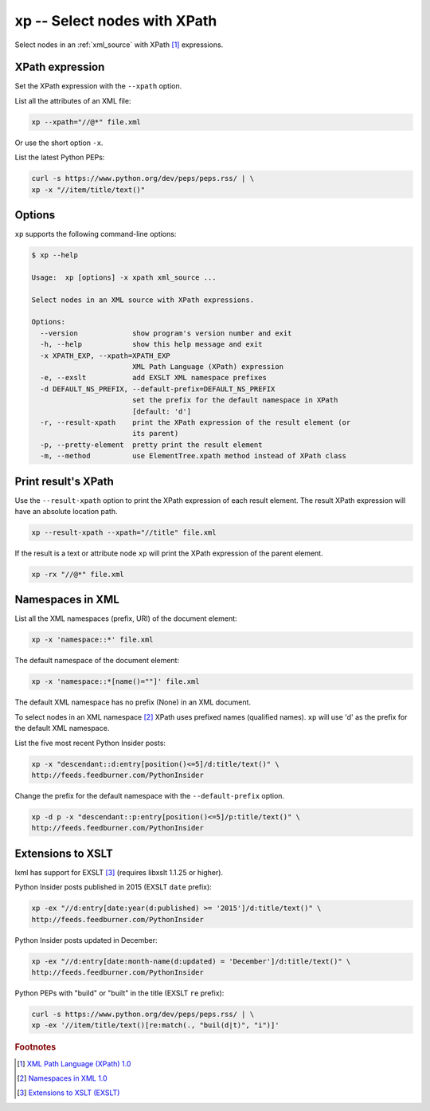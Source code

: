 .. index::
   single: xp script
   single: scripts; xp
   single: XPath

xp -- Select nodes with XPath
=============================

.. index::
   single: XPath expression

Select nodes in an :ref:`xml_source` with XPath [#]_ expressions.

XPath expression
----------------
Set the XPath expression with the ``--xpath`` option.

List all the attributes of an XML file:

.. code:: bash

   xp --xpath="//@*" file.xml

Or use the short option ``-x``.

List the latest Python PEPs:

.. code:: bash

   curl -s https://www.python.org/dev/peps/peps.rss/ | \
   xp -x "//item/title/text()"

Options
-------

``xp`` supports the following command-line options:

.. code:: bash

   $ xp --help

   Usage:  xp [options] -x xpath xml_source ...

   Select nodes in an XML source with XPath expressions.

   Options:
     --version             show program's version number and exit
     -h, --help            show this help message and exit
     -x XPATH_EXP, --xpath=XPATH_EXP
                           XML Path Language (XPath) expression
     -e, --exslt           add EXSLT XML namespace prefixes
     -d DEFAULT_NS_PREFIX, --default-prefix=DEFAULT_NS_PREFIX
                           set the prefix for the default namespace in XPath
                           [default: 'd']
     -r, --result-xpath    print the XPath expression of the result element (or
                           its parent)
     -p, --pretty-element  pretty print the result element
     -m, --method          use ElementTree.xpath method instead of XPath class

Print result's XPath
--------------------
Use the ``--result-xpath`` option to print the XPath expression of each result element.
The result XPath expression will have an absolute location path.

.. sourcecode:: bash

   xp --result-xpath --xpath="//title" file.xml

If the result is a text or attribute node ``xp`` will print the XPath expression of the parent element.

.. sourcecode:: bash

   xp -rx "//@*" file.xml

Namespaces in XML
-----------------

.. index::
   single: XML Namespaces
   single: Namespaces

List all the XML namespaces (prefix, URI) of the document element:

.. code:: bash

   xp -x 'namespace::*' file.xml

The default namespace of the document element:

.. code:: bash

   xp -x 'namespace::*[name()=""]' file.xml

The default XML namespace has no prefix (None) in an XML document.

To select nodes in an XML namespace [#]_ XPath uses prefixed names (qualified names).
``xp`` will use 'd' as the prefix for the default XML namespace.

List the five most recent Python Insider posts:

.. code:: bash

   xp -x "descendant::d:entry[position()<=5]/d:title/text()" \
   http://feeds.feedburner.com/PythonInsider

Change the prefix for the default namespace with the ``--default-prefix`` option.

.. code:: bash

   xp -d p -x "descendant::p:entry[position()<=5]/p:title/text()" \
   http://feeds.feedburner.com/PythonInsider

Extensions to XSLT
------------------

.. index::
   single: EXSLT
   single: Extensions to XSLT

lxml has support for EXSLT [#]_ (requires libxslt 1.1.25 or higher).

Python Insider posts published in 2015 (EXSLT ``date`` prefix):

.. code:: bash

   xp -ex "//d:entry[date:year(d:published) >= '2015']/d:title/text()" \
   http://feeds.feedburner.com/PythonInsider

Python Insider posts updated in December:

.. code:: bash

   xp -ex "//d:entry[date:month-name(d:updated) = 'December']/d:title/text()" \
   http://feeds.feedburner.com/PythonInsider

Python PEPs with "build" or "built" in the title (EXSLT ``re`` prefix):

.. code:: bash

   curl -s https://www.python.org/dev/peps/peps.rss/ | \
   xp -ex '//item/title/text()[re:match(., "buil(d|t)", "i")]'


.. rubric:: Footnotes

.. [#] `XML Path Language (XPath) 1.0 <http://www.w3.org/TR/xpath>`_
.. [#] `Namespaces in XML 1.0 <http://www.w3.org/TR/xml-names/>`_
.. [#] `Extensions to XSLT (EXSLT) <http://exslt.org/>`_
